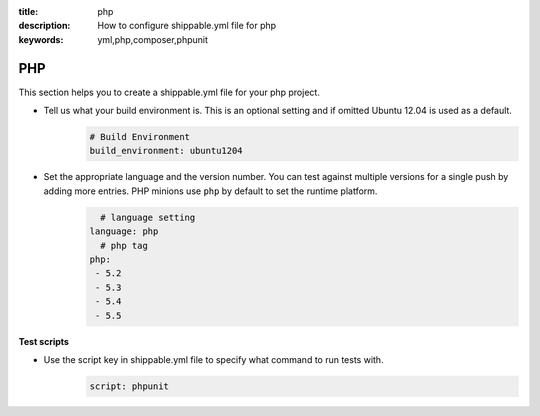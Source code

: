 :title: php 
:description: How to configure shippable.yml file for php 
:keywords: yml,php,composer,phpunit

.. _langphp:

PHP
======
This section helps you to create a shippable.yml file for your php project.

- Tell us what your build environment is. This is an optional setting and if omitted Ubuntu 12.04 is used as a default.
    .. code-block:: python
        
        # Build Environment
        build_environment: ubuntu1204

- Set the appropriate language and the version number. You can test against multiple versions for a single push by adding more entries. PHP minions use ``php`` by default to set the runtime platform.
	.. code-block:: python
	
     		# language setting
              language: php
        	# php tag
	      php:
	       - 5.2
	       - 5.3
	       - 5.4
               - 5.5

**Test scripts**

- Use the script key in shippable.yml file to specify what command to run tests with.  
	.. code-block:: bash
		
		script: phpunit 

